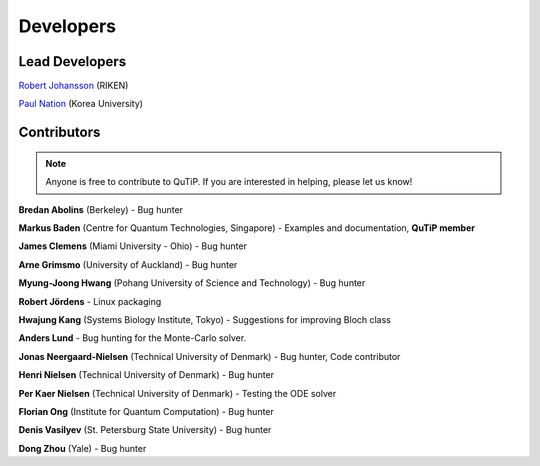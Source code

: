 .. QuTiP 
   Copyright (C) 2011-2012, Paul D. Nation & Robert J. Johansson

.. _developers:

************
Developers
************


.. _developers-lead:

Lead Developers
===============

`Robert Johansson <http://dml.riken.jp/~rob/>`_ (RIKEN)

`Paul Nation <http://nqdl.korea.ac.kr>`_ (Korea University)


.. _developers-contributors:

Contributors
============

.. note::
	
	Anyone is free to contribute to QuTiP.  If you are interested in helping, please let us know!


**Bredan Abolins** (Berkeley) - Bug hunter

**Markus Baden** (Centre for Quantum Technologies, Singapore) - Examples and documentation, **QuTiP member**

**James Clemens** (Miami University - Ohio) - Bug hunter

**Arne Grimsmo** (University of Auckland) - Bug hunter

**Myung-Joong Hwang** (Pohang University of Science and Technology) - Bug hunter

**Robert Jördens**  - Linux packaging

**Hwajung Kang** (Systems Biology Institute, Tokyo)  - Suggestions for improving Bloch class

**Anders Lund** - Bug hunting for the Monte-Carlo solver.

**Jonas Neergaard-Nielsen** (Technical University of Denmark) - Bug hunter, Code contributor

**Henri Nielsen** (Technical University of Denmark) - Bug hunter

**Per Kaer Nielsen** (Technical University of Denmark) - Testing the ODE solver

**Florian Ong** (Institute for Quantum Computation) - Bug hunter

**Denis Vasilyev** (St. Petersburg State University) - Bug hunter

**Dong Zhou** (Yale) - Bug hunter

